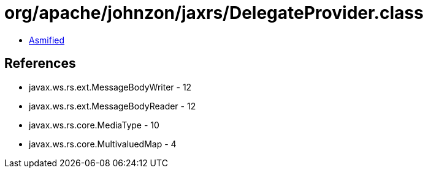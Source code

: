 = org/apache/johnzon/jaxrs/DelegateProvider.class

 - link:DelegateProvider-asmified.java[Asmified]

== References

 - javax.ws.rs.ext.MessageBodyWriter - 12
 - javax.ws.rs.ext.MessageBodyReader - 12
 - javax.ws.rs.core.MediaType - 10
 - javax.ws.rs.core.MultivaluedMap - 4
